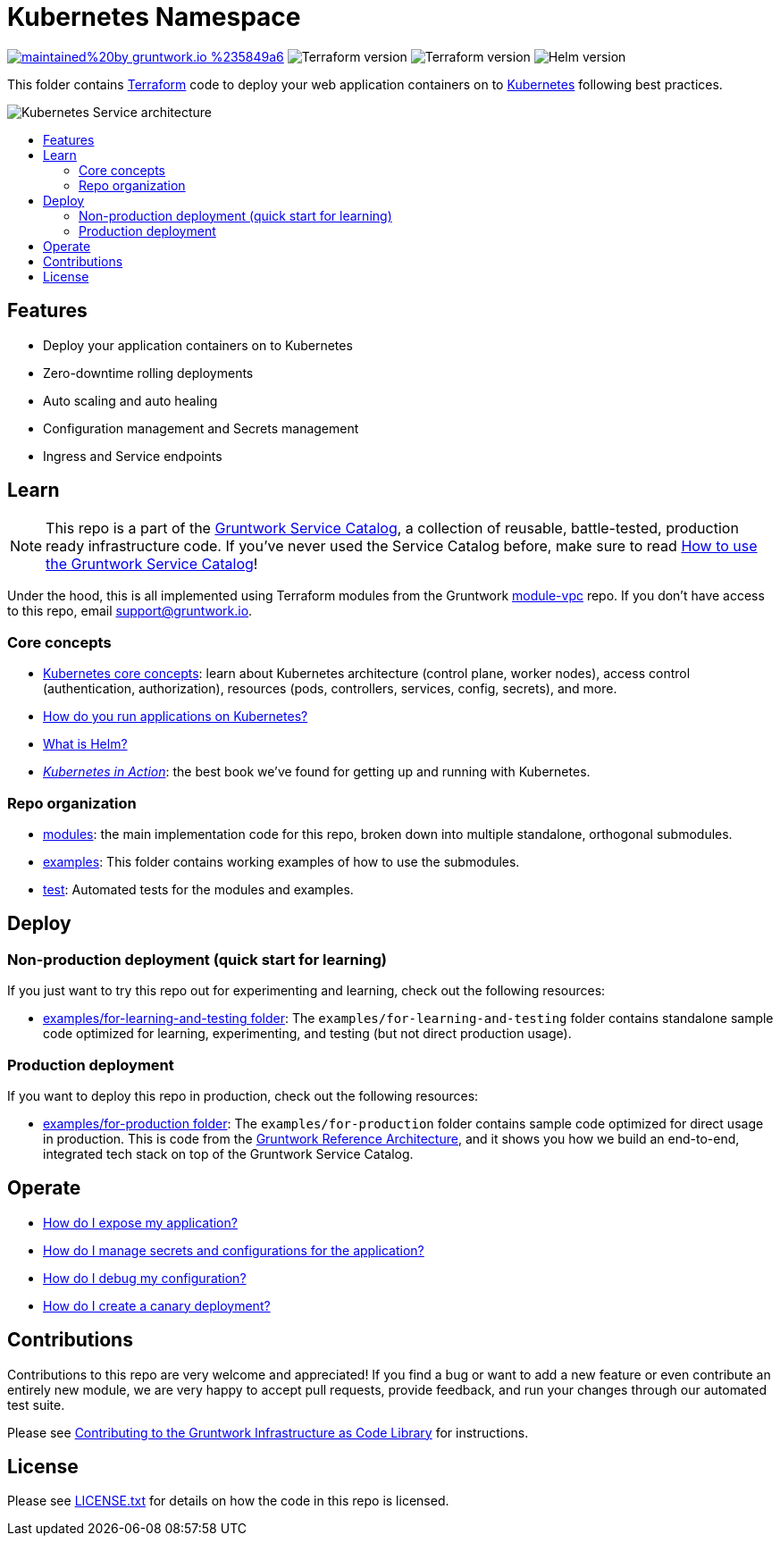 :type: service
:name: Kubernetes Service
:description: Deploy your application containers as a Kubernetes Service and Deployment following best practices.
:icon: /_docs/k8s-service-icon.png
:category: docker-orchestration
:cloud: aws
:tags: docker, orchestration, kubernetes, containers
:license: gruntwork
:built-with: terraform, helm

// AsciiDoc TOC settings
:toc:
:toc-placement!:
:toc-title:

// GitHub specific settings. See https://gist.github.com/dcode/0cfbf2699a1fe9b46ff04c41721dda74 for details.
ifdef::env-github[]
:tip-caption: :bulb:
:note-caption: :information_source:
:important-caption: :heavy_exclamation_mark:
:caution-caption: :fire:
:warning-caption: :warning:
endif::[]

= Kubernetes Namespace

image:https://img.shields.io/badge/maintained%20by-gruntwork.io-%235849a6.svg[link="https://gruntwork.io/?ref=repo_aws_service_catalog"]
image:https://img.shields.io/badge/tf-%3E%3D0.12.0-blue.svg[Terraform version]
image:https://img.shields.io/badge/tf-%3E%3D0.12.0-blue.svg[Terraform version]
image:https://img.shields.io/badge/helm-%3E%3D3.1.0-green[Helm version]

This folder contains https://www.terraform.io[Terraform] code to deploy your web application containers on to
https://kubernetes.io/[Kubernetes] following best practices.

image::/_docs/k8s-service-architecture.png?raw=true[Kubernetes Service architecture]


toc::[]




== Features

* Deploy your application containers on to Kubernetes
* Zero-downtime rolling deployments
* Auto scaling and auto healing
* Configuration management and Secrets management
* Ingress and Service endpoints




== Learn

NOTE: This repo is a part of the https://gruntwork.io/service-catalog/[Gruntwork Service Catalog], a collection of
reusable, battle-tested, production ready infrastructure code. If you've never used the Service Catalog before, make
sure to read https://gruntwork.io/guides/foundations/how-to-use-gruntwork-service-catallog/[How to use the Gruntwork
Service Catalog]!

Under the hood, this is all implemented using Terraform modules from the Gruntwork
https://github.com/gruntwork-io/module-vpc[module-vpc] repo. If you don't have access to this repo, email
support@gruntwork.io.


=== Core concepts

* https://gruntwork.io/guides/kubernetes/how-to-deploy-production-grade-kubernetes-cluster-aws/#core_concepts[Kubernetes core concepts]: learn about Kubernetes architecture (control plane, worker nodes), access control (authentication, authorization), resources (pods, controllers, services, config, secrets), and more.
* https://github.com/gruntwork-io/helm-kubernetes-services/blob/master/core-concepts.md#how-do-you-run-applications-on-kubernetes[How do you run applications on Kubernetes?]
* https://github.com/gruntwork-io/helm-kubernetes-services/blob/master/core-concepts.md#what-is-helm[What is Helm?]
* _https://www.manning.com/books/kubernetes-in-action[Kubernetes in Action]_: the best book we've found for getting up and running with Kubernetes.


=== Repo organization

* link:/modules[modules]: the main implementation code for this repo, broken down into multiple standalone, orthogonal submodules.
* link:/examples[examples]: This folder contains working examples of how to use the submodules.
* link:/test[test]: Automated tests for the modules and examples.


== Deploy

=== Non-production deployment (quick start for learning)

If you just want to try this repo out for experimenting and learning, check out the following resources:

* link:/examples/for-learning-and-testing[examples/for-learning-and-testing folder]: The
  `examples/for-learning-and-testing` folder contains standalone sample code optimized for learning, experimenting, and
  testing (but not direct production usage).

=== Production deployment

If you want to deploy this repo in production, check out the following resources:

* link:/examples/for-production[examples/for-production folder]: The `examples/for-production` folder contains sample
  code optimized for direct usage in production. This is code from the
  https://gruntwork.io/reference-architecture/:[Gruntwork Reference Architecture], and it shows you how we build an
  end-to-end, integrated tech stack on top of the Gruntwork Service Catalog.


== Operate

* link:core-concepts.md#how-do-i-expose-my-application[How do I expose my application?]
* link:core-concepts.md#configuration-and-secrets-management[How do I manage secrets and configurations for the
  application?]
* link:core-concepts.md#how-do-i-debug-my-configuration[How do I debug my configuration?]
* link:core-concepts.md#how-do-i-create-a-canary-deployment[How do I create a canary deployment?]


== Contributions

Contributions to this repo are very welcome and appreciated! If you find a bug or want to add a new feature or even contribute an entirely new module, we are very happy to accept pull requests, provide feedback, and run your changes through our automated test suite.

Please see https://gruntwork.io/guides/foundations/how-to-use-gruntwork-infrastructure-as-code-library/#contributing-to-the-gruntwork-infrastructure-as-code-library[Contributing to the Gruntwork Infrastructure as Code Library] for instructions.




== License

Please see link:/LICENSE.txt[LICENSE.txt] for details on how the code in this repo is licensed.
